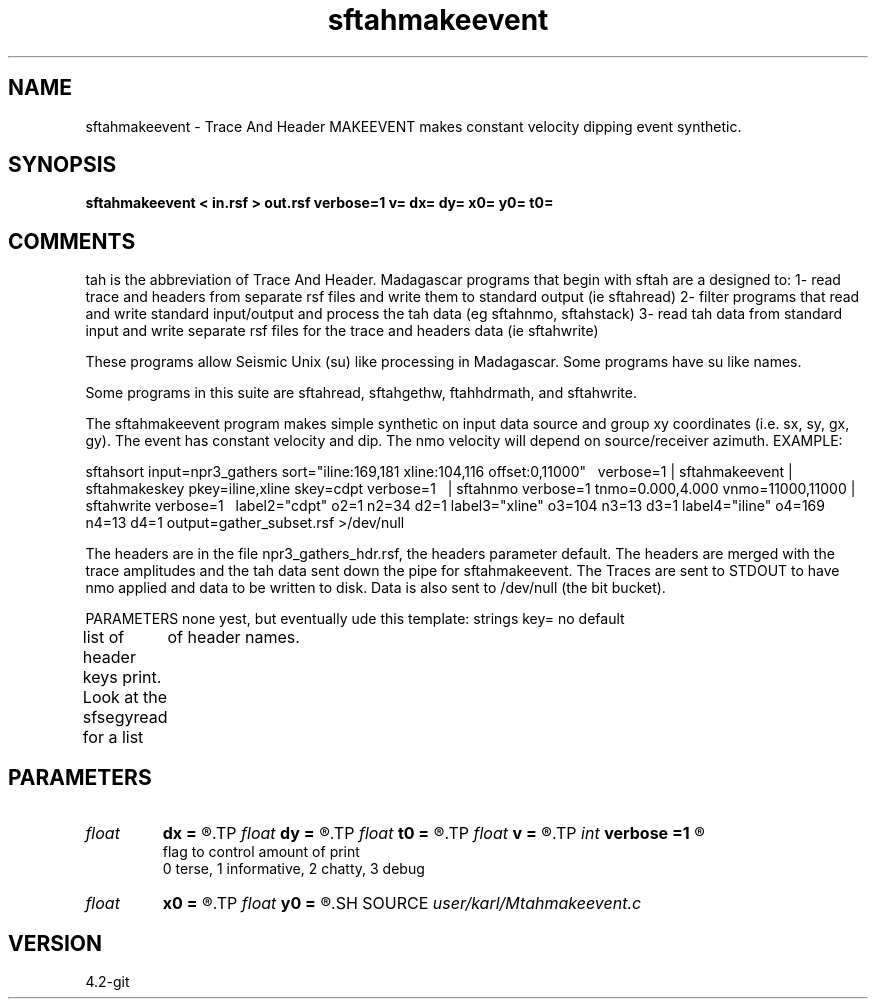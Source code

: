 .TH sftahmakeevent 1  "APRIL 2023" Madagascar "Madagascar Manuals"
.SH NAME
sftahmakeevent \- Trace And Header MAKEEVENT makes constant velocity dipping event synthetic.
.SH SYNOPSIS
.B sftahmakeevent < in.rsf > out.rsf verbose=1 v= dx= dy= x0= y0= t0=
.SH COMMENTS

tah is the abbreviation of Trace And Header.  Madagascar programs 
that begin with sftah are a designed to:
1- read trace and headers from separate rsf files and write them to 
standard output (ie sftahread)
2- filter programs that read and write standard input/output and 
process the tah data (eg sftahnmo, sftahstack)
3- read tah data from standard input and write separate rsf files for 
the trace and headers data (ie sftahwrite)

These programs allow Seismic Unix (su) like processing in Madagascar.  
Some programs have su like names.

Some programs in this suite are sftahread, sftahgethw, ftahhdrmath, 
and sftahwrite.

The sftahmakeevent program makes simple synthetic on input data source
and group xy coordinates (i.e. sx, sy, gx, gy).  The event has constant
velocity and dip.  The nmo velocity will depend on source/receiver azimuth.
EXAMPLE:

sftahsort          \
input=npr3_gathers \
sort="iline:169,181  xline:104,116 offset:0,11000"  \ 
verbose=1       \
| sftahmakeevent   \
| sftahmakeskey pkey=iline,xline skey=cdpt verbose=1  \      
| sftahnmo         \
verbose=1        \
tnmo=0.000,4.000 \
vnmo=11000,11000 \
| sftahwrite       \
verbose=1        \      
label2="cdpt"  o2=1 n2=34  d2=1     \
label3="xline" o3=104 n3=13 d3=1    \
label4="iline" o4=169 n4=13  d4=1   \
output=gather_subset.rsf            \
>/dev/null

The headers are in the file npr3_gathers_hdr.rsf, 
the headers parameter default.  The headers are merged with the trace 
amplitudes and the tah data sent down the pipe for sftahmakeevent.  The 
Traces are sent to STDOUT to have nmo applied and data to be written to 
disk.  Data is also sent to /dev/null (the bit bucket).

PARAMETERS
none yest, but eventually ude this template:
strings key= no default

list of header keys print.  Look at the sfsegyread for a list
	of header names.


.SH PARAMETERS
.PD 0
.TP
.I float  
.B dx
.B =
.R  
.TP
.I float  
.B dy
.B =
.R  
.TP
.I float  
.B t0
.B =
.R  	****************************************
.TP
.I float  
.B v
.B =
.R  
.TP
.I int    
.B verbose
.B =1
.R  	

     flag to control amount of print
     0 terse, 1 informative, 2 chatty, 3 debug
.TP
.I float  
.B x0
.B =
.R  
.TP
.I float  
.B y0
.B =
.R  
.SH SOURCE
.I user/karl/Mtahmakeevent.c
.SH VERSION
4.2-git
